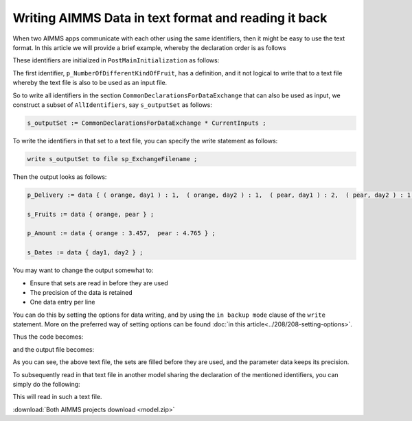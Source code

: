 Writing AIMMS Data in text format and reading it back
=======================================================

.. meta::
   :description: An easy and practical of persisting AIMMS data is via text files.
   :keywords: write, read, persist, data, comparison

When two AIMMS apps communicate with each other using the same identifiers, then it might be easy to use the text format.
In this article we will provide a brief example, whereby the declaration order is as follows

.. image:: images/declarationsIdentifiersToBeWritten.png
    :align: center

These identifiers are initialized in ``PostMainInitialization`` as follows:

.. code-block:: aimms
    :linenos:

    Procedure PostMainInitialization {
        Body: {
            s_Fruits := data { orange, pear };
            s_Dates := data { day1, day2 };
            p_amount := data { orange:3.4567891234, pear:4.7654321987 };
            p_delivery := data table
                    day1 day2
            orange   1    1
            pear     2    1    ;
        }
        Comment: {
            "Add initialization statements here that require that the libraries are already initialized properly,
            or add statements that require the Data Management module to be initialized."
        }
    }

The first identifier, ``p_NumberOfDifferentKindOfFruit``, has a definition, and it not logical to write that to a text file whereby the text file is also to be used as an input file.

So to write all identifiers in the section ``CommonDeclarationsForDataExchange`` that can also be used as input, we construct a subset of ``AllIdentifiers``, say ``s_outputSet`` as follows:

.. code-block:: aimms

    s_outputSet := CommonDeclarationsForDataExchange * CurrentInputs ;

To write the identifiers in that set to a text file, you can specify the write statement as follows:

.. code-block:: aimms

    write s_outputSet to file sp_ExchangeFilename ;

Then the output looks as follows:

.. code-block:: none

    p_Delivery := data { ( orange, day1 ) : 1,  ( orange, day2 ) : 1,  ( pear, day1 ) : 2,  ( pear, day2 ) : 1 } ;

    s_Fruits := data { orange, pear } ;

    p_Amount := data { orange : 3.457,  pear : 4.765 } ;

    s_Dates := data { day1, day2 } ;

You may want to change the output somewhat to:

* Ensure that sets are read in before they are used

* The precision of the data is retained

* One data entry per line

You can do this by setting the options for data writing, and by using the ``in backup mode`` clause of the ``write`` statement. 
More on the preferred way of setting options can be found :doc:`in this article<../208/208-setting-options>`.

Thus the code becomes:

.. code-block:: aimms
    :linenos:

    Procedure MainExecution {
        Body: {
            block where 
                    single_column_display := 1, 
                    listing_page_width := 32000,
                    listing_number_width := 20,
                    listing_number_precision := 12 ;
                s_outputSet := CommonDeclarationsForDataExchange * CurrentInputs ;
                write  s_outputSet
                to file sp_ExchangeFilename 
                in backup mode ;
            endblock ;
        }
    }

and the output file becomes:

.. code-block:: none
    :linenos:

    s_Fruits := data 
    { orange,
      pear  } ;

    s_Dates := data 
    { day1,
      day2 } ;


    p_Amount := data 
    { orange : 3.456789123400,
      pear   : 4.765432198700 } ;


    p_Delivery := data 
    { ( orange, day1 ) : 1,
      ( orange, day2 ) : 1,
      ( pear  , day1 ) : 2,
      ( pear  , day2 ) : 1 } ;

As you can see, the above text file, the sets are filled before they are used, and the parameter data keeps its precision.

To subsequently read in that text file in another model sharing the declaration of the mentioned identifiers, you can simply do the following:


.. code-block:: none
    :linenos:

    Procedure MainExecution {
        Body: {
            read from file sp_ExchangeFile ;
        }
    }

This will read in such a text file.

:download:`Both AIMMS projects download <model.zip>` 
